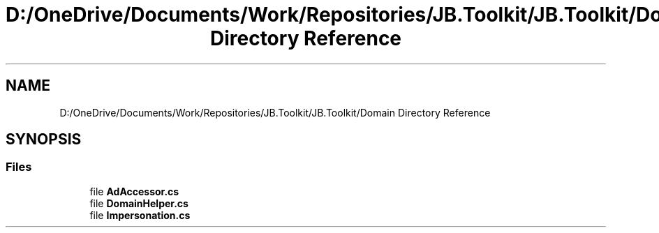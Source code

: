 .TH "D:/OneDrive/Documents/Work/Repositories/JB.Toolkit/JB.Toolkit/Domain Directory Reference" 3 "Sat Oct 10 2020" "JB.Toolkit" \" -*- nroff -*-
.ad l
.nh
.SH NAME
D:/OneDrive/Documents/Work/Repositories/JB.Toolkit/JB.Toolkit/Domain Directory Reference
.SH SYNOPSIS
.br
.PP
.SS "Files"

.in +1c
.ti -1c
.RI "file \fBAdAccessor\&.cs\fP"
.br
.ti -1c
.RI "file \fBDomainHelper\&.cs\fP"
.br
.ti -1c
.RI "file \fBImpersonation\&.cs\fP"
.br
.in -1c
